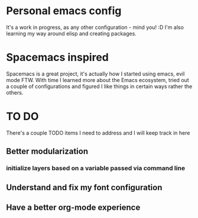 * Personal emacs config

It's a work in progress, as any other configuration - mind you! :D
I'm also learning my way around elisp and creating packages.

* Spacemacs inspired 

Spacemacs is a great project, it's actually how I started using emacs, evil mode FTW.
With time I learned more about the Emacs ecosystem, tried out a couple of configurations
and figured I like things in certain ways rather the others.

* TO DO
  There's a couple TODO items I need to address and I will keep track in here

** Better modularization
*** initialize layers based on a variable passed via command line
** Understand and fix my font configuration
** Have a better org-mode experience
